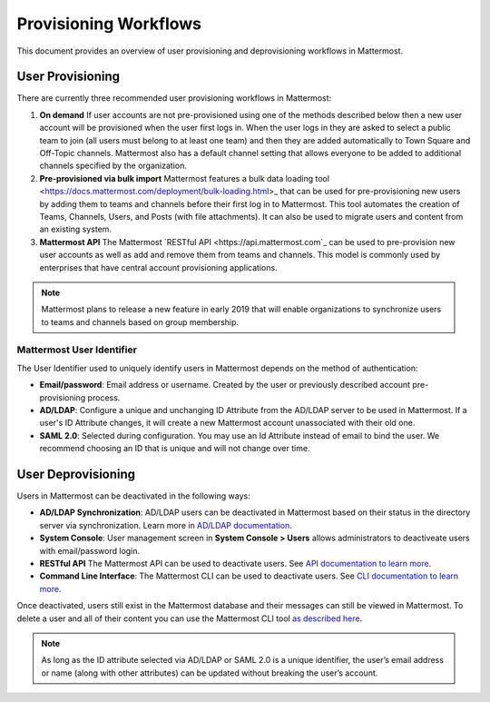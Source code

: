 .. _user-provisoning:

Provisioning Workflows
=====================================

This document provides an overview of user provisioning and deprovisioning workflows in Mattermost.

User Provisioning
--------------------

There are currently three recommended user provisioning workflows in Mattermost:

1. **On demand** If user accounts are not pre-provisioned using one of the methods described below then a new user account will be provisioned when the user first logs in. When the user logs in they are asked to select a public team to join (all users must belong to at least one team) and then they are added automatically to Town Square and Off-Topic channels. Mattermost also has a default channel setting that allows everyone to be added to additional channels specified by the organization.
2. **Pre-provisioned via bulk import** Mattermost features a bulk data loading tool <https://docs.mattermost.com/deployment/bulk-loading.html>_ that can be used for pre-provisioning new users by adding them to teams and channels before their first log in to Mattermost. This tool automates the creation of Teams, Channels, Users, and Posts (with file attachments). It can also be used to migrate users and content from an existing system.
3. **Mattermost API** The Mattermost `RESTful API <https://api.mattermost.com`_ can be used to pre-provision new user accounts as well as add and remove them from teams and channels. This model is commonly used by enterprises that have central account provisioning applications.

.. note::

  Mattermost plans to release a new feature in early 2019 that will enable organizations to synchronize users to teams and channels based on group membership.

Mattermost User Identifier
~~~~~~~~~~~~~~~~~~~~~~~~~~~

The User Identifier used to uniquely identify users in Mattermost depends on the method of authentication:

- **Email/password**: Email address or username. Created by the user or previously described account pre-provisioning process.
- **AD/LDAP**: Configure a unique and unchanging ID Attribute from the AD/LDAP server to be used in Mattermost. If a user's ID Attribute changes, it will create a new Mattermost account unassociated with their old one.
- **SAML 2.0**: Selected during configuration. You may use an Id Attribute instead of email to bind the user. We recommend choosing an ID that is unique and will not change over time.

User Deprovisioning
--------------------

Users in Mattermost can be deactivated in the following ways:

- **AD/LDAP Synchronization**: AD/LDAP users can be deactivated in Mattermost based on their status in the directory server via synchronization. Learn more in `AD/LDAP documentation <https://docs.mattermost.com/deployment/sso-ldap.html#how-does-deactivating-users-work>`_.
- **System Console**: User management screen in **System Console > Users** allows administrators to deactiveate users with email/password login.
- **RESTful API** The Mattermost API can be used to deactivate users. See `API documentation to learn more <https://api.mattermost.com/#tag/users%2Fpaths%2F~1users~1%7Buser_id%7D%2Fdelete>`_.
- **Command Line Interface**: The Mattermost CLI can be used to deactivate users. See `CLI documentation to learn more <https://docs.mattermost.com/administration/command-line-tools.html#mattermost-user-deactivate>`_.

Once deactivated, users still exist in the Mattermost database and their messages can still be viewed in Mattermost.  To delete a user and all of their content you can use the Mattermost CLI tool `as described here <https://docs.mattermost.com/administration/command-line-tools.html#mattermost-user-delete>`_.

.. note::

  As long as the ID attribute selected via AD/LDAP or SAML 2.0 is a unique identifier, the user’s email address or name (along with other attributes) can be updated without breaking the user’s account.
